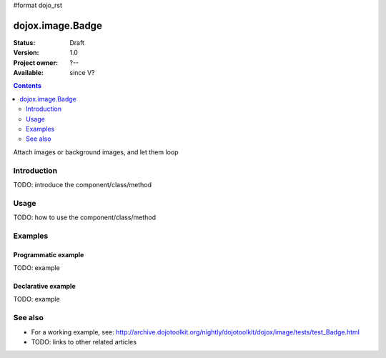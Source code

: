 #format dojo_rst

dojox.image.Badge
=================

:Status: Draft
:Version: 1.0
:Project owner: ?--
:Available: since V?

.. contents::
   :depth: 2

Attach images or background images, and let them loop


============
Introduction
============

TODO: introduce the component/class/method


=====
Usage
=====

TODO: how to use the component/class/method


========
Examples
========

Programmatic example
--------------------

TODO: example

Declarative example
-------------------

TODO: example


========
See also
========

* For a working example, see: http://archive.dojotoolkit.org/nightly/dojotoolkit/dojox/image/tests/test_Badge.html
* TODO: links to other related articles
